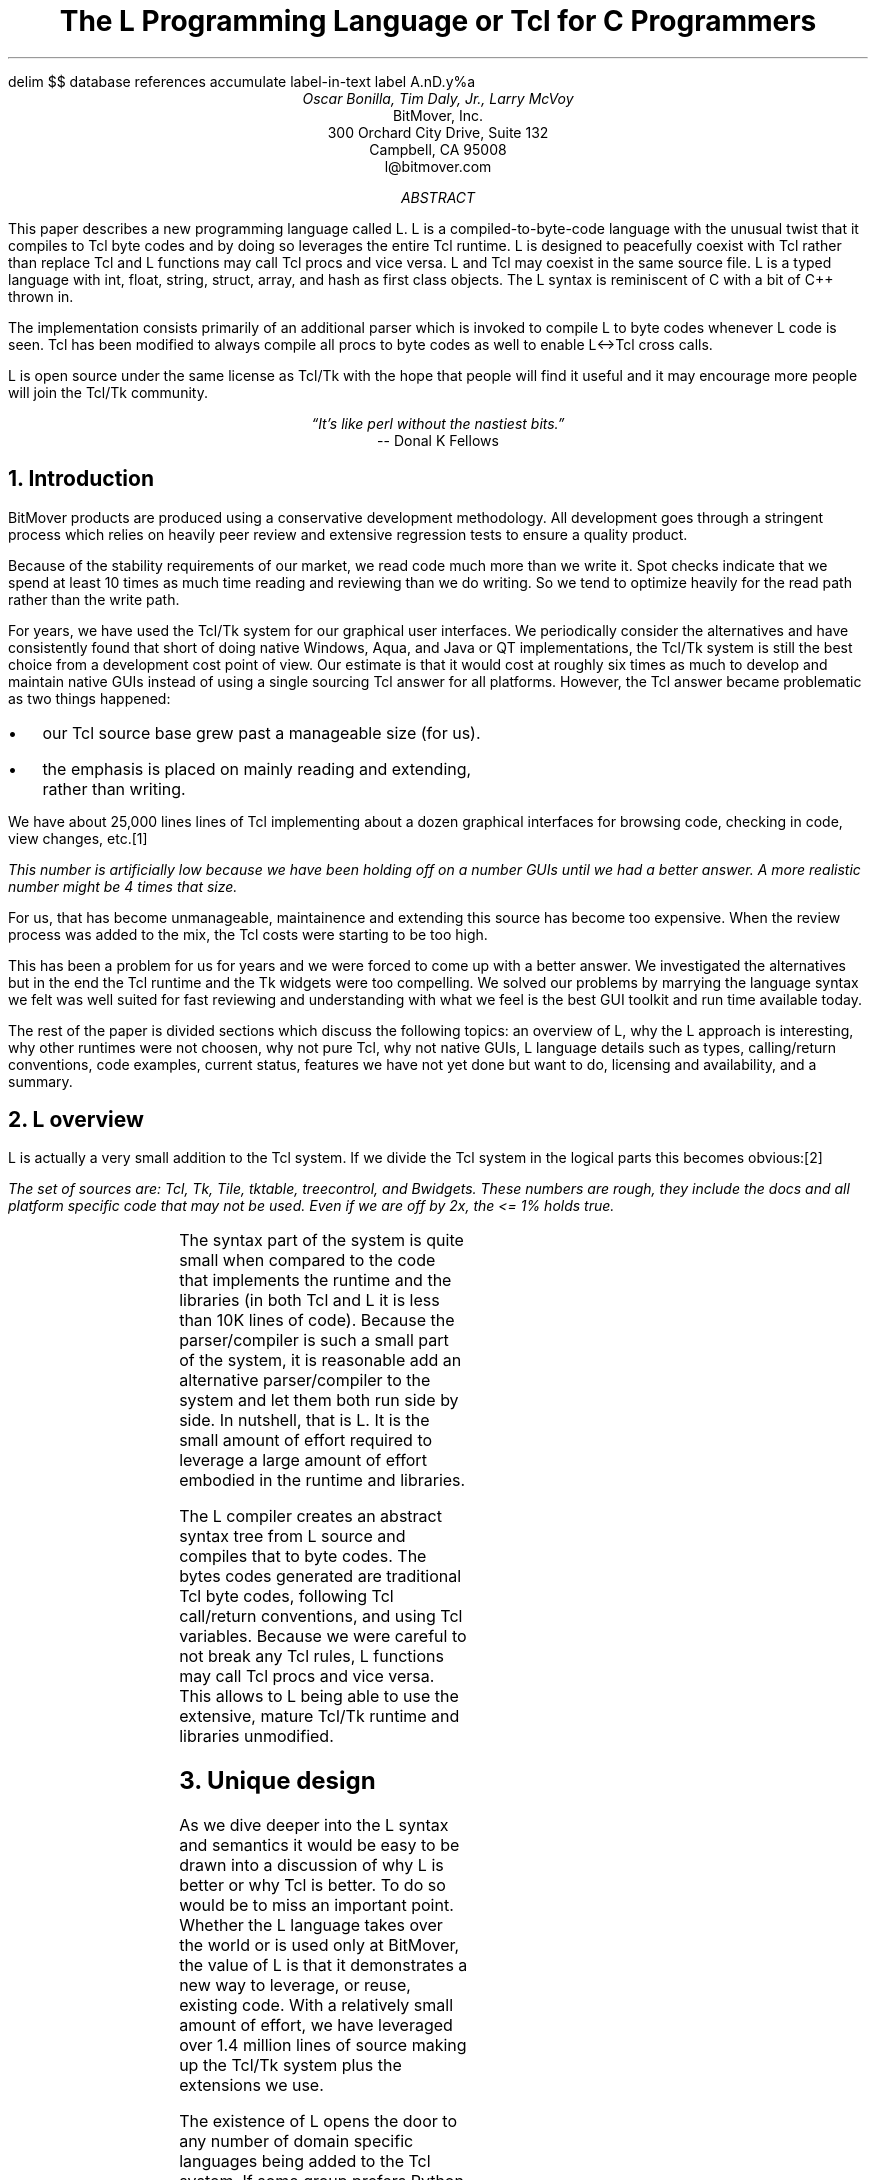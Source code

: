 .\" The L Programming Language
.\" Copyright (c) 2006 BitMover, Inc.
.\"
.\" process with 
.\"    groff -R -ms l.ms > l.ps
.\"
.\" Commands for refer
.EQ
delim $$
.EN
.R1
database references
accumulate
label-in-text
label A.nD.y%a
.R2
.de CS
.sp .25
.in +1
.ft CW
.nf
..
.de CE
.sp .25
.in
.ft
.fi
..
.de BR
\fB\\$1\fR\\$2
..
.de BU
.IP \(bu 2
..
.de LI
.BU
.B "\\$*"
..
.\" Title, authors, etc.
.nr PO 1i
.nr LL 6.5i
.po \n[PO]u
.ll \n[LL]u
.HM .75i
.FM .75i
.TL
The L Programming Language
.br
or
.br
Tcl for C Programmers
.AU
Oscar Bonilla, Tim Daly, Jr., Larry McVoy
.AI
BitMover, Inc.
300 Orchard City Drive, Suite 132
Campbell, CA 95008
\f(CR
l@bitmover.com
\fP
.\" Abstract
.AB
This paper describes a new programming language called L.  
L is a compiled-to-byte-code language with the unusual twist that it
compiles to Tcl byte codes and by doing so leverages the entire Tcl
runtime.  
L is designed to peacefully coexist with Tcl rather than replace Tcl
and L functions may call Tcl procs and vice versa.
L and Tcl may coexist in the same source file.
L is a typed language with int, float, string, struct, array, and
hash as first class objects.
The L syntax is reminiscent of C with a bit of C++ thrown in.
.PP
The implementation consists primarily of an additional parser which is
invoked to compile L to byte codes whenever L code is seen.
Tcl has been modified to always compile all procs to byte codes as well 
to enable L<->Tcl cross calls.
.ig
.PP
L has been discussed slightly on the #tcl IRC channel and the best quote
to date is from Donal K Fellows who said:
.I "\(lqIt's like perl without the nastiest bits.\(rq"
..
.PP
L is open source under the same license as Tcl/Tk with the hope that 
people will find it useful and it may encourage more people will join
the Tcl/Tk community.
.AE
.bp
.ce 1
.I "\(lqIt's like perl without the nastiest bits.\(rq"
.sp .5
.ce 1
-- Donal K Fellows
.sp
.2C
.NH
Introduction
.LP
BitMover products are produced using a conservative development methodology.
All development goes through a stringent process which relies on heavily
peer review and extensive regression tests to ensure a quality product.
.LP
Because of the stability requirements of our market,
we read code much more than we write it.
Spot checks indicate that we spend at least 10 times as much
time reading and reviewing than we do writing.
So we tend to optimize heavily for the read path rather than the
write path.
.\" Much like a filesystem.  Hmm.  Work that into the talk?
.LP
For years, we have used the Tcl/Tk system for our graphical user interfaces.
We periodically consider the alternatives and have consistently found that 
short of doing native Windows, Aqua, and Java or QT implementations, the
Tcl/Tk system is still the best choice from a development cost point of 
view.
Our estimate is that it would cost at roughly six times as much to develop
and maintain native GUIs instead of using a single sourcing Tcl answer for all 
platforms.
However, the Tcl answer became problematic as two things happened:
.BU
our Tcl source base grew past a manageable size (for us).
.BU
the emphasis is placed on mainly reading and extending, rather than writing.
.LP
We have about 25,000 lines lines of Tcl implementing about a dozen
graphical interfaces for browsing code, checking in code, view changes,
etc.\**
.FS
This number is artificially low because we have been holding off on a number 
GUIs until we had a better answer.  A more realistic number might be 4 times
that size.
.FE
For us, that has become unmanageable, maintainence and extending 
this source has become too expensive.
When the review process was added to the mix, the Tcl costs were starting to
be too high.
.LP
This has been a problem for us for years and we were forced to come up with 
a better answer.
We investigated the alternatives but in the end the Tcl runtime
and the Tk widgets were too compelling.
We solved our problems by marrying the language syntax we felt
was well suited for  fast reviewing and understanding with what
we feel is the best GUI toolkit and run time available today.
.LP
The rest of the paper is divided sections which discuss the following
topics:
an overview of L,
why the L approach is interesting,
why other runtimes were not choosen,
why not pure Tcl,
why not native GUIs,
L language details such as types, calling/return conventions,
code examples,
current status,
features we have not yet done but want to do,
licensing and availability,
and a summary.
.\" Acknowledgements?  Rob?
.NH 1
L overview
.LP
L is actually a very small addition to the Tcl system.
If we divide the Tcl system in the logical parts this becomes obvious:\**
.FS
The set of sources are: Tcl, Tk, Tile, tktable, treecontrol, and Bwidgets.
These numbers are rough, they include the docs and all platform specific 
code that may not be used.  Even if we are off by 2x, the <= 1% holds true.
.FE
.TS
expand box;
l l
l c.
Subsection	Percentage of total
=
Tcl parser/compiler	<= 1%
L parser/compiler	<= 1%
Tcl runtime	50%
Tk + libraries	50%
.TE
.LP
The syntax part of the system is quite small when compared to the
code that implements the runtime and the libraries (in both Tcl and L it
is less than 10K lines of code).
Because the parser/compiler is such a small part of the system, it is
reasonable add an alternative parser/compiler to the
system and let them both run side by side.
In nutshell, that is L.  It is the small amount of effort required to
leverage a large amount of effort embodied in the runtime and libraries.
.LP
The L compiler creates an abstract syntax tree from L
source and compiles that to byte codes.
The bytes codes generated are traditional Tcl byte codes, following Tcl 
call/return conventions, and using Tcl variables.
Because we were careful to not break any Tcl rules,
L functions may call Tcl procs and vice versa.
This allows to L being able to use the extensive, mature Tcl/Tk runtime
and libraries unmodified.
.NH 1
Unique design
.LP
As we dive deeper into the L syntax and semantics it would be
easy to be drawn into a discussion of why L is better or why Tcl
is better.
To do so would be to miss an important point.
Whether the L language takes over the world or is used only at
BitMover,  the value of L is that it demonstrates a new way to 
leverage, or reuse, existing code.
With a relatively small amount of effort, we have leveraged over 
1.4 million lines of source making up the Tcl/Tk system plus the 
extensions we use.  
.LP
The existence of L opens the door to any number of domain
specific languages being added to the Tcl system.
If some group prefers Python syntax we see no reason they could
not take the L scanner and parser, change the syntax to Python,
and add another syntax to Tcl.
A reasonable question is \(lqwhy bother?\(rq because Python has a
runtime.
The answer isn't Python, it is domain specific languages.
Any effort that needs a specific syntax to be interpreted could
take our approach and get the job done for far less effort than
starting from scratch.
.LP
For example, consider the GDB debugger.
GDB wants to let users type C, C++, etc., at it and run the code.
Doing so means GDB has to provide an interpreter and a runtime.
Rather than building one, GDB could reuse the ideas and code
pioneered by the L effort.
Having a well maintained runtime with the option of creating an 
arbitrary syntax to use that runtime is useful for any sort of
debugger or runtime inspector.
L is just one example of a different syntax leveraging the Tcl/Tk system,
we are confident there will be others.
.NH 1
Alternative runtimes
.LP
Once the idea of adding a different parser/compiler to a scripting language
is understood, the question becomes: why Tcl rather than some other runtime?
There are rich set of runtimes, Perl, Python, Ruby, and others.  Why not 
one of them?
We looked, briefly, at that question.
Our need was for a well supported, mature runtime that supported scripting
GUI interfaces.
.LP
We dismissed Java because the runtime is too large and the GUI toolkits
are weak, both in features and in performance.
The other runtimes addressed the GUI issues mostly by providing Tk bindings
(but in some cases Qt or Gtk bindings).
Any system that is using Tk bindings is already dragging along a Tcl 
interpreter to run the Tk code.
To us, it seemed too weird to have an interpreter trying to talk to another
interpreter to get the job done; our experience with has not been good.
.LP
But even if there were a good runtime with a good GUI interface, there was
another requirement we felt was only well addressed by Tcl.
Tcl has been designed from the onset to be an extendable language.
The original vision was that Tcl was glue and all the heavy lifting would
be done by C extensions to the language.
The internal Tcl code is fairly small and quite pleasant to use; adding
extensions is straightforward and natural.
Other systems fell short in this area.
.NH 1
L vs pure Tcl
.\" Brian went on and on about syntax / lint checker.
.\" Coverity example.
.LP
Many in the Tcl community may question whether is any value in an
alternate syntax for the Tcl runtime.
After all, Tcl is a powerful, dynamic language and many significant
applications are based on Tcl.
.LP
We agree that Tcl is powerful but that power comes at a cost.
Tcl does not have a grammer and is impossible to parse correctly except
at run time.
The dynamic nature of the language prevents this by definition.
.LP
There are drawbacks to this approach in language design:
.LI "Data structures."
Probably the single largest problem we found with Tcl was the lack of
a C-like struct data structure.  
These are commonly emulated with associative arrays.
For us, that wasn't good enough because the "struct fields" are 
scatter all over the source base rather than being in one place,
laid out with types and comments.
A fairly famous paraphrasing of something Fred Brooks said summarizes
it nicely:
.ft I
\(lqShow me your code and conceal your data structures, and I shall
continue to be mystified. Show me your data structures, and I won't
usually need your code; it'll be obvious.\(rq
.LI Lint.
It is impossible to write syntax checker or a lint-like tool for Tcl that
works 100% of the time unless that tool is actually running the language.
Even an interpreter based tool would have the problem that it is not 
practical to force the application through all possible code paths.
It is worth noting that this problem is present in all dynamic languages
and the object oriented languages have the same problem; you can't 
just look at the code and know what it is doing.
.LI Reviewing.
As mentioned above, at BitMover we do a lot of peer review as well as
other forms of code reading.
For the same reasons that it is difficult to write a lint-like tool
for Tcl, it is difficult for a human to look at Tcl and understand what
it is doing.
The verbose style of basic operations in Tcl (\f(CWset tmp [lindex $foo
$i]\fP vs "\f(CWtmp = foo[i]\fP" for example) tend to obscure what is
actually being said in the code.
.LI Optimization.
Optimizing Tcl is more challenging than optimizing a ``weaker'' language
such as L.
Many well understood optimizations could be applied to the compilation
of L, resulting in a significant performance increase for some programs.
One example is known as the ``shimmering problem.''
.[
shimmering
.]
.LP
We tend to view Tcl more like assembly language on steriods.
It is a powerful tool and when that power is needed it is 
appreciated.
But most of the time we are doing fairly simplistic programming,
deliberately so it is easy to read, and we find that language with a
formal grammer and formal data structures is much easier for us to read
and easier for a compiler to optimize.
.NH 1
L vs native GUIs
.LP
This question gets raised at least once a year here: why not do native
GUIs?
It is certainly possible to do so, we have done implementations of
several of our GUIs in other toolkits.
The arguments for doing so are compelling: better look and feel, native
behavior, etc.
.LP
The reasons for using Tcl/Tk are simple:
.LI Cost.
The cost of creating 2-4 different implementations of each GUI interface is
probably 3 times what it took us to get where we are today.
But the cost does not end there.
The cost extends to testing the GUIs on each platform as well as putting
processes in place to make sure that the GUIs march forward in sync,
i.e., if the Java revtool gets a new feature that same feature needs to
be added to the Linux, Windows, and Aqua GUIs.
When we add up all the costs, it looks more like 6 times the effort.
.LI Functionality.
Every time we go look at the other toolkits we find that they are not as
powerful as the Tk toolkit.
In particular, the canvas and text widgets are more useful than any others
we have found.
.sp .5
That said, a large drawback of the Tk approach is the lack of a complete
widget set in the core.
In order to get the functionality needed, a ragtag group of extensions, 
with partially overlapping features, need to be combined into a Tcl/Tk
"distribution."
We look forward to the day that this issue is resolved.
.NH 1
L language details
.LP
In this section we cover some of the differences from C, differences
form Tcl, types, call/return conventions, expressions, and control flow.
.NH 2
Extensions to C
.LI Regex.
We stole Perl's syntax for regular expressions in statements (but not 
Perl's regular expressions, we use Tcl's).
So you may say:
.CS
if (buf =~ /foo.*bar/)
.CE
instead of the usual function call to \f(CWregex\fP.
.LI "Associative arrays."
We call these hashes in L to distinguish them from traditional C like arrays.
The keys and the values are strings.
.LI "Arrays grow."
If you assign into an array past the last element the array grows as needed.
Many constructs that would normally use C pointers, such as linked lists
or trees, can be constructed with an array of structures linked via indices
rather than pointers.
.LI defined().
A built in which indicates if the variable passed is defined.
The following test for the existence of the variable, the existence of the
field in the hash, and the existence of the array element, respectively.
.CS
defined(foo{"bar"})
defined(stuff[3])
.CE
.LI Strings.
Strings are first class objects like any other base type.
The implications of this are that unlike C strings which are pointers,
if you want to pass a reference to the string you must do so explicitly.
.NH 2
Unimplemented C features
.LP
L does not have bitfields, enums, unions, or pointers in the C sense of a
pointer.
L currently does not have a C-like preprocessor though one is planned.
.NH 2
Extensions to Tcl
.LI "Type checking."
L is a type checked language.  
By default, variables may not change types, unlike Tcl where everything is
a string except when it's not (when it is a float or an int or a list, etc.)
.LI Structs.
C like structs are part of L.
A Tcl API is provided which supports getting/setting fields as well as
introspection.
.LI "References."
Pass by reference in Tcl is possible but awkward.
Attempts have been made to improve it in Tcl
.[
pass by reference
.]
but they are unsatisfying.
We think our syntax is cleaner and easier to read.
.LI "Function prototypes."
Currently these are used to get type checking when calling Tcl builtins.
For example, we can prototype gets() as
.CS
extern tcl gets(FILE, string &);
.CE
.NH 2
Types
.NH 3
Simple types
.LI int.
Integer types are like C ints, they are sized to the machine (at least 32
bits and possibly 64).
They are not bignums and if we add support for bignum in L we will make a
bignum type.
.ig
.LI uint.
Unsigned integer, like C's unsigned int.
Sized as above.
..
.LI float.
The floating point type is called float, strangely enough, but is
implemented as whatever Tcl uses which is currently a double.
For both int and float, if we ever support larger or smaller versions,
they will be explicitly sized, like int16 (16 bit integer), or float32
(32 bit float).
.LI string.
The string type is the same as a Tcl string, but different than a C string.
As mentioned above, strings are first class objects but are not pointers
as they are in C.
.NH 3
Tclish types
.LI poly.
This is a generic type that is like a Tcl variable in that no type checking
is done.
Normal variables will cause an error if they attempt to change types; 
a poly variable supresses the type checking so a variable can switch from
float to array to int, etc.
.LI var.
This is a compromise variable type, it is type checked but the type is not
set until the first assignment.
The type is determined from the assignment and may not change.
.NH 3
Compound types
.LI array.
Arrays are like C arrays in syntax but are implemented as Tcl lists under
the covers.
Array elements are homogeneous, all elements must share the same type.
.LI hash.
Hashes are associative arrays, indexed by strings and returning string
values.
They are implemented by Tcl dictionaries under the covers.
.LI struct.
Structs are a collection of typed variables, as in C.  
Declarations are same as C declarations.
.NH 2
Passing semantics
.NH 3
By value
.NH 3
By reference
.NH 3
Return values
.NH 2
Casts
.LI (tcl).
.LI (L).
.NH 2
Expressions
.LP
XXX - can I get some help here?
.NH 2
Reserved Words
.LP
These are L's reserved words
.CS
break case continue defined do
else float for foreach if int
poly return string struct switch
tcl typedef unless until var void
while
.CE
.NH 2
Control flow
.LI Conditional statements
.CS
if ( $expr$ ) $statement$
if ( $expr$ ) $statement$ else $statement$
unless ( $expr$ ) $statement$
.CE
In all cases $expr$ is evaluated and if it returns anything other than
zero then the first 
.B if
statement is executed, if it returns zero then the 
.B else 
statement or the 
.B until 
statement is executed.
.LI While/until statements
.CS
while ( $expr$ ) $statement$
until ( $expr$ ) $statement$
.CE
The $expr$ is evaluated and $statement$ is executed repeatedly while
$expr$ is non-zero in the 
.B while 
case, or zero in the
.B until 
case.
.LI do statements
.CS
do $statement$ while ( $expr$ )
do $statement$ until ( $expr$ )
.CE
$statement$ is executed repeatedly while $expr$ is non-zero in the
.B while 
case, or until zero in the
.B until
case.
.LI for statement
.CS
for ( $exp1 sub opt$; $exp2 sub opt$; $exp3 sub opt$ ) $statement$
.CE
All expressions are optional.
Other than the continue statement, which in this case will execute
$exp3$, this is the same as
.CS
$exp1$;
while ( $exp2$ ) {
	$statement$
	$exp3$;
}
.CE
.LI foreach statement
.CS
foreach ($h$ as $key$ => $val$) $statement$
.CE
This statement interates over each key/value pair in the hash $h$.
The key/value pair is placed in $key$ and $val$ and then $statement$ 
is executed.
Behaviour is undefined if $h$ is modified in $statement$.
.LI switch statement
.CS
switch ( $expr$ ) statement
.CE
$expr$ must evaluate to an 
.B int
or a
.BR string .
Any statement within $statement$ may contain one or more labeled statements
of the form
.CS
case $constant-expr$: $statement$
.CE
There may be at most one statement of the form:
.CS
default: $statement$
.CE
When the 
.B switch 
statement is run, $expr$ is evaluated and cause a jump to the 
.B case
label which matches.
If no label matches then if the 
.B default
a jump to the 
.B default 
statement will occur.
As in C, control will continue to flow past labels, see
the \(lqbreak statement\(rq for exiting from a 
.BR switch .
.LI break
.CS
break ;
.CE
causes termination of the smallest enclosing 
.BR while ,
.BR until ,
.BR do ,
.BR for ,
or
.B switch
statement.
.LI continue
.CS
continue ;
.CE
causes control to pass to the loop-continuation portion of the smallest 
enclosing
.BR while ,
.BR until ,
.BR do ,
or
.B for 
loop.
.LI return
.CS
return;
return ( $expr$ );
.CE
In the first case the return value is undefined, in the second the return
value is $expr$.
XXX - talk about returning locals and how that works?
.NH 1
Example code
.NH 2
Types
.NH 3
Basic Data Types
.NH 3
string
.LP
Same as Tcl string. Unlike C, they are not NULL terminated. There is
no concept of `char` in L.
.CS
// defaults to empty string
string foo;
// initialized string
string bar = "hi mom";
.CE
.LP	
strings support interpolation of L code using `${}`
.CS
string foo = "mom";
// bar is "Hi mom"
string bar = "Hi ${foo}";
.CE
.LP
they are passed by value with Tcl's copy-on-write semantics:
.CS
string foo = "abcdefg";
string bar;

// now bar is "abcdefg"
bar = foo;
// now foo is "zbcdefg"
// but bar is "abcdefg"
foo[0] = 'z';
.CE
.LP
to pass a string by reference, use &
.CS
void
toUpper(string& s)
{
	s = string("toupper", s);
}

int
main()
{
	string foo = "abcdefg";

	toUpper(&foo);
	// prints "ABCDEFG"
	puts(foo);
}
.CE
.NH 3
int
.LP
Same as a Tcl integer, which is at least native machine sized integer value. 
.CS
int     a = 5;
int     b; // defaults to 0
.CE
.NH 3
float
.LP
Same as Tcl's floating point numbers which means double precision floating
point numbers.
.CS
float   f; // defaults to 0.0
float   pi = 3.14159265;
.CE        
.NH 3
poly
.LP
Generic type that means the variable might change types at runtime. It
basically instructs the compiler to ignore type-checking for this variable.
.CS
string  s;
int     i;
poly    p;

p = s; // ok
p = i; // ok
s = (string)p; // cast needed
.CE

.NH 3
var
.LP
Variables of type `var` get their type from then first assignment. Once the
type has been assigned, it cannot be changed.
.CS
var s = "hi mom"; // type string
s = "look at me now"; // ok
s = 10; // error
s = (string)10; // ok
.CE
.NH 2
Compound Data Types

.NH 3
Arrays
.LP
Arrays are just lists of variables of a common type.

.CS
int	a[10];
int	a[] = { 1, 2, 3, 4 };
.CE
.LP
they are dynamically growing and cannot be sparse.
.CS
a[0] = 10;
a[100] = 20; // allowed
// now a has 101 elements,
// a[1..99] == 0 which is
// the default value for integers
.CE
.LP
The defined operator is an easy way to check if an index is outside
the array bounds:
.CS
// will print 'no'
if (defined(a[101])) {
	printf("yes\n");
} else {
	printf("no\n");
}
.CE
.NH 3
Hashes
.LP
Hashes are key, value pairs. Internally they are Tcl Dictionaries. 
.CS
hash    foo;
hash	h = {
	"key" => "val",
	"key1" => "val1"
};	
.CE
.LP	
Hashes are read and written using curly braces instead of square
brackets:
.CS
foo{"key"} = "value";
// prints "value"
printf("Value is %s\n", foo{"key"});
.CE
.LP
The defined operator can also be use to check if a key is present in a
hash:
.CS
// prints no
if (defined(foo{"k"})) {
	printf("yes\");
} else {
	printf("no\");
}
.CE
.LP
It is possible to iterate over each value in a hash using a foreach
loop:
.CS
foreach (k, keys(h)) {
	printf("%s => %s", k, h{k});
}
.CE

.NH 3
Structures
.LP
An L structure works like a struct in C.  Declaring a structure
defines a new type which amounts to a collection of named variables,
each of which is called a `member` or `field`.  For example, this
defines a "struct point" type, which could be used to represent a
location on the screen:
.CS
struct point { int x; int y; };
.CE
.LP
Struct types can be used in the same places as other types, so to
declare a parameter `a` and a local variable `b` that are points:
.CS
int fun(struct point a) {
    struct point b = { 1, 2 };
    ...
.CE
.LP
Individual members of the struct can be denoted using a `.`:
.CS
b.x = 128;
b.y = 256;
// prints "128 256"
printf("%s\n", b);
.CE
.LP
Structures are implemented as Tcl Lists just like L arrays.  The names
are translated into integer indices by the L compiler.  Since it is
just a Tcl list, an L structure can be passed to any Tcl proc that
expects a list.
.NH 2
Casting between types
.LP
If you use (tcl) as a typecast, you're basically saying, take this object
and get the string representation of it the same way as Tcl would do it. For
example:
.CS
#lang(L)
string	s[] =
    {"hi", "there", "big mamma"};

// prints "hi there {big mamma}"
puts((tcl)s);
.CE
.NH 2
Examples

.LP
This is an example of calling Tcl's [puts] from L
.CS
#lang(L)
puts("Hello World");
.CE
.LP
A personalized version of Hello-World written entirely in L
.CS
int
main(int ac, string av[])
{
	if (ac < 1) {
		printf("Hello Stranger\n");
	} else {
		printf("Hello %s\n", av[1])
	}
}
.CE
.LP
Same program written in Tcl/L
.CS
#lang(L)
void
print(string s)
{
	printf("This is from L: %s\n", s)
}
#lang(tcl)
print "Howdy, stranger"
.CE
.NH 2
Calling between L and Tcl
.LP
L is designed to interoperate with Tcl by abiding by Tcl's calling
conventions. What this means is that you can call L functions from Tcl
and you can call Tcl functions from L.
.CS
#lang(L)
string
toupper(string s)
{
	/* we're
	 * calling Tcl's
	 * [string toupper $s]
	 */
	return string("toupper", s);
}
.CE
.LP
Calling Tcl functions that do upvar on the arguments is accomplished
by using the & operator.
.CS
#lang(L)
int
main()
{
	string buf;
	while(gets(stdin, &buf) >= 0) {
		puts(stdout, buf);
	}
}
.CE
.LP
Calling from Tcl to L when we need to pass by reference is
accomplished by using the name of the variable in Tcl and declaring
the variable with the & variant of the type in L.
.CS
#lang(L)
string
toupper(string &s)
{
	s = string("toupper", s);
}
#lang(tcl)
set mystring "this is cool"
toupper mystring
# prints "THIS IS COOL"
puts $mystring	
.CE
.NH 1
Longer Examples

.NH 2
Fibonacci
.CS
int[]
fib(int n)
{
	// no need to declare size of array
	int	fib[];
	int	i;
	
	fib[0] = 0;
	fib[1] = 1;
	
	for (i=2; i<n; i++) {
		fib[i] = fib[i-1] + fib[i-2];
	}
	return fib;
}

int
main()
{
	int fib[] = fib(100);
	for (i=0; i<length(fib); i++) {
		printf("%3d\t%6d\n", i, fib[i]);
	}
}
.CE	
.NH 2
A simple grep
.CS
int
main(int ac, string av[])
{
	int	i;
	string	regex;
	// just an alias for string
	FILE	fd;
	
	if (ac < 2) {
		// Tcl's [error]
		error("Not enough arguments.");
	}
	regex = av[1];
	ac--;
	if (ac == 1) {
		grep(regex, &stdin);
	} else {
		for (i = 2; i < ac; i++) {
			fd = open(av[i], "r");
			grep(regex, fd);
			close(fd);
		}
	}
	
}

void
grep(string regex, FILE in)
{
	string	buf;
	
	while (gets(in, &buf) >= 0) {
		if (buf =~ /${regex}/) {
			printf("%s\n", buf);
		}
	}
}
.CE	


.NH 2
Changes to Tcl


.NH 3
Toplevel Compilation

Toplevel code in Tcl, i.e., code that isn't contained in a proc body,
is now passed to the bytecode compiler.  We require this so that the L
compiler can emit bytecode for toplevel L code.  It could be useful in
the future for saving Tcl bytecode between invocations, similar to the
TclPro compiler.

.NH 3
Changes to the Tcl Parser

.NH 1
Status
.LP
The short summary is we are probably 2 months away from the language 
actually being useful.
What follows are a list of known issues.
.LI "Type checking."
Is compile time only, run time checking is unimplemented.
XXX
.NH 1
Future work
.NH 2
Scoping
.LP
Like a C source file, a scope provides a container for private and/or
public variables and/or functions.
Could be used to provide a self contained "class".
.NH 2
Precompiled modules
.LP
Imagine that each scope is a module and each module could be precompiled.
The on disk format is in sections, there is a byte code section and a
sort of table of contents which can be thought of as a header file containing
function prototypes.
.NH 2
Optimizations
.LP
.NH 2
Debugging
.NH 2
L contest
.LP
Once the language is stable enough offer a $10K reward for the best new L
application as a way of drawing people to the language.
.NH 1
Licensing and availability
.LP
The license is the Tcl license; this is part of Tcl as far as we are
concerned.
.LP
The source is maintained in a BitKeeper repository which is a import of
the CVS Tcl repository.
For the 3 people in the world who won't use BK, we will do nightly tarballs
and make them available on ftp.
.NH 1
Conclusion
.LP
Ever since we switched to L the sun shines out of our asses and all our code
is fantastic.  Oh, and we get more nooky.
.[
$LIST$
.]
.ig
Introduction
.LP
At BitMover, we are great fans of code reading.
We spend much more time reading our source code than writing it.
Most of our source base is written in C, but our GUI is written
in Tcl.
It would greatly simplify things for us if everything was in a
common language.
However, using Tk from C would be difficult and error-prone.
.LP
For that reason, we've decided to implement a new language that shares
the Tcl runtime. By keeping the language similar to C we can use the
same idioms as we would in C, avoiding confusion. To make access to Tk
and other Tcl libraries seamless, the language runs right in the Tcl
runtime. Its functions are Tcl functions, and its types are Tcl types.
.LP
In keeping with the grand tradition of one letter language names, this
new language is called L. In the next section, we will go into more
detail about some interesting aspects of the language. After that we
discuss its implementation as a front-end for Tcl.  Finally we touch
on our plans for the future of L, and tell you where you can get a
copy.
.NH
The L Language
.LP
Say that we're mostly like C and then go on to describe where we're
different.  Explain how L types correspond to Tcl types, and give an
example of the interaction between the two languages.
.\" This is an example reference so that I don't forget how to make one
.NH
The Implementation
.LP
The first step in processing an L program is to read in the source
code.  L source code can be in its own file, or it can be in a mixed
file together with Tcl source code.
.NH 2
Parsing Mixed Languages
.LP
The most obvious approach to embedding L code within a Tcl program
would be to pass the L code as an argument to a new Tcl command which
implements L.  However, the Tcl syntax rule that "braces nest within a
word" [cite endekalogue/tcl book?] means that we would still be
required to match (or escape) braces within the L code.  This would be
an unpleasant wrinkle for the L programmer to deal with.
.LP
In order to free the brace characters from the reign of Tcl, it was
necessary to modify the Tcl parser.  We added support for special
comments that start with the word "pragma".  The parser consumes the
input from an opening pragma to a closing pragma, and packages it as a
pair of Tcl words -- the name of the command that implements L,
followed by the source code between the pragmas.  In this way, the
result of parsing embedded L code is the same as if the L code had
been properly escaped.
.NH 1
\...
.LP
Mention using Tcl to generate C code, and explain how L pointers work.
Take opportunity to release bile about Tcl being a bizarre backend for
a C compiler.
.NH
"Current Status, Availability
.lp 
L is completely finished and golden, and has a magic shield of +2
anti-bitrot.  You can get it from sunsite, tsx-11, or wuarchive.
Build instructions are for sissies.
.\"  All done, print the references
..
